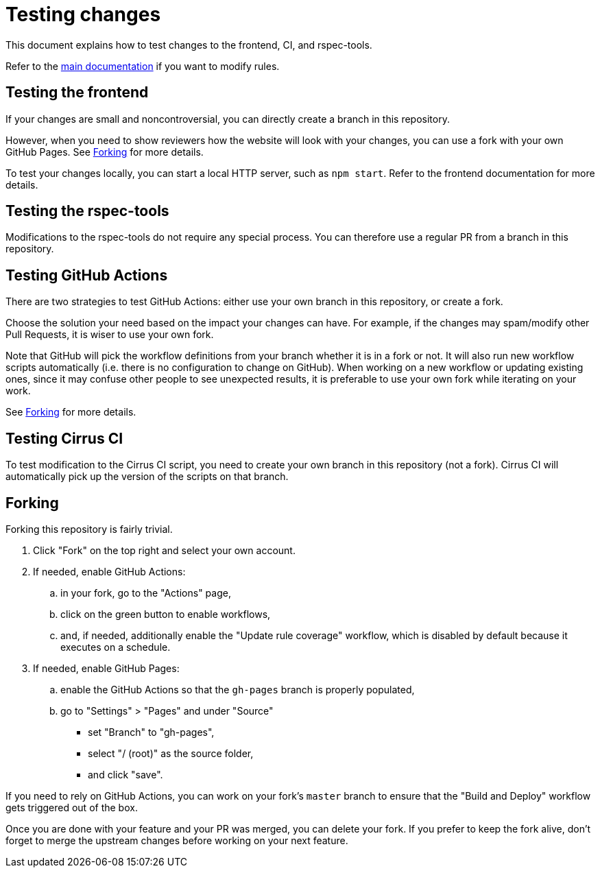 = Testing changes

This document explains how to test changes to the frontend, CI, and rspec-tools.

Refer to the <<../README.adoc#AddModifyRule,main documentation>> if you want to modify rules.

== Testing the frontend

If your changes are small and noncontroversial, you can directly create a branch in this repository.

However, when you need to show reviewers how the website will look with your changes,
you can use a fork with your own GitHub Pages.
See <<forking>> for more details.

To test your changes locally, you can start a local HTTP server, such as ``npm start``.
Refer to the frontend documentation for more details.

== Testing the rspec-tools

Modifications to the rspec-tools do not require any special process.
You can therefore use a regular PR from a branch in this repository.

== Testing GitHub Actions

There are two strategies to test GitHub Actions: either use your own branch in this repository, or create a fork.

Choose the solution your need based on the impact your changes can have.
For example, if the changes may spam/modify other Pull Requests, it is wiser to use your own fork.

Note that GitHub will pick the workflow definitions from your branch whether it is in a fork or not.
It will also run new workflow scripts automatically (i.e. there is no configuration to change on GitHub).
When working on a new workflow or updating existing ones, since it may confuse other people to see unexpected results,
it is preferable to use your own fork while iterating on your work.

See <<forking>> for more details.

== Testing Cirrus CI

To test modification to the Cirrus CI script, you need to create your own branch in this repository (not a fork).
Cirrus CI will automatically pick up the version of the scripts on that branch.

[[forking]]
== Forking

Forking this repository is fairly trivial.

. Click "Fork" on the top right and select your own account.

. If needed, enable GitHub Actions:
.. in your fork, go to the "Actions" page,
.. click on the green button to enable workflows,
.. and, if needed, additionally enable the "Update rule coverage" workflow,
   which is disabled by default because it executes on a schedule.

. If needed, enable GitHub Pages:
.. enable the GitHub Actions so that the ``gh-pages`` branch is properly populated,
.. go to "Settings" > "Pages" and under "Source"
*** set "Branch" to "gh-pages",
*** select "/ (root)" as the source folder,
*** and click "save".

If you need to rely on GitHub Actions, you can work on your fork's ``master`` branch to ensure that
the "Build and Deploy" workflow gets triggered out of the box.

Once you are done with your feature and your PR was merged, you can delete your fork.
If you prefer to keep the fork alive, don't forget to merge the upstream changes before working on your next feature.
